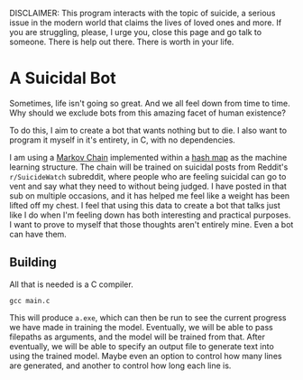 DISCLAIMER: This program interacts with the topic of suicide, a serious
issue in the modern world that claims the lives of loved ones and more.
If you are struggling, please, I urge you, close this page and go talk
to someone. There is help out there. There is worth in your life.

* A Suicidal Bot

Sometimes, life isn't going so great. And we all feel down from time to
time. Why should we exclude bots from this amazing facet of human
existence?

To do this, I aim to create a bot that wants nothing but to die. I also
want to program it myself in it's entirety, in C, with no dependencies.

I am using a [[https://en.wikipedia.org/wiki/Markov_chain][Markov Chain]] implemented within a [[https://en.wikipedia.org/wiki/Hash_table][hash map]] as the machine
learning structure. The chain will be trained on suicidal posts from
Reddit's ~r/SuicideWatch~ subreddit, where people who are feeling
suicidal can go to vent and say what they need to without being judged.
I have posted in that sub on multiple occasions, and it has helped me
feel like a weight has been lifted off my chest. I feel that using this
data to create a bot that talks just like I do when I'm feeling down
has both interesting and practical purposes. I want to prove to myself
that those thoughts aren't entirely mine. Even a bot can have them.

** Building

All that is needed is a C compiler.

#+begin_src shell
  gcc main.c
#+end_src

This will produce ~a.exe~, which can then be run to see the current
progress we have made in training the model. Eventually, we will be
able to pass filepaths as arguments, and the model will be trained
from that. After eventually, we will be able to specify an output file
to generate text into using the trained model. Maybe even an option to
control how many lines are generated, and another to control how long
each line is.

